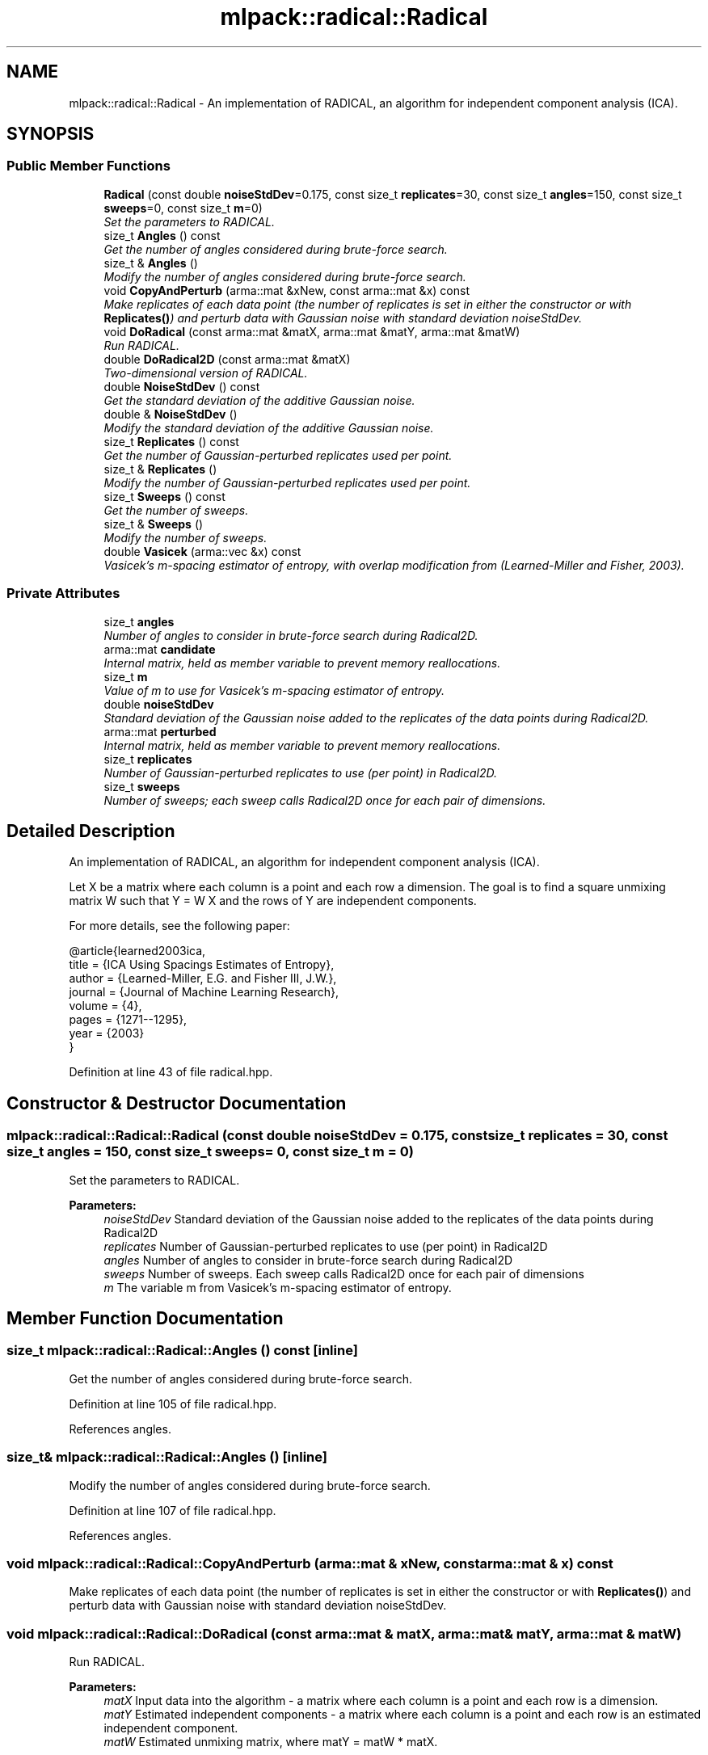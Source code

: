 .TH "mlpack::radical::Radical" 3 "Sat Mar 25 2017" "Version master" "mlpack" \" -*- nroff -*-
.ad l
.nh
.SH NAME
mlpack::radical::Radical \- An implementation of RADICAL, an algorithm for independent component analysis (ICA)\&.  

.SH SYNOPSIS
.br
.PP
.SS "Public Member Functions"

.in +1c
.ti -1c
.RI "\fBRadical\fP (const double \fBnoiseStdDev\fP=0\&.175, const size_t \fBreplicates\fP=30, const size_t \fBangles\fP=150, const size_t \fBsweeps\fP=0, const size_t \fBm\fP=0)"
.br
.RI "\fISet the parameters to RADICAL\&. \fP"
.ti -1c
.RI "size_t \fBAngles\fP () const "
.br
.RI "\fIGet the number of angles considered during brute-force search\&. \fP"
.ti -1c
.RI "size_t & \fBAngles\fP ()"
.br
.RI "\fIModify the number of angles considered during brute-force search\&. \fP"
.ti -1c
.RI "void \fBCopyAndPerturb\fP (arma::mat &xNew, const arma::mat &x) const "
.br
.RI "\fIMake replicates of each data point (the number of replicates is set in either the constructor or with \fBReplicates()\fP) and perturb data with Gaussian noise with standard deviation noiseStdDev\&. \fP"
.ti -1c
.RI "void \fBDoRadical\fP (const arma::mat &matX, arma::mat &matY, arma::mat &matW)"
.br
.RI "\fIRun RADICAL\&. \fP"
.ti -1c
.RI "double \fBDoRadical2D\fP (const arma::mat &matX)"
.br
.RI "\fITwo-dimensional version of RADICAL\&. \fP"
.ti -1c
.RI "double \fBNoiseStdDev\fP () const "
.br
.RI "\fIGet the standard deviation of the additive Gaussian noise\&. \fP"
.ti -1c
.RI "double & \fBNoiseStdDev\fP ()"
.br
.RI "\fIModify the standard deviation of the additive Gaussian noise\&. \fP"
.ti -1c
.RI "size_t \fBReplicates\fP () const "
.br
.RI "\fIGet the number of Gaussian-perturbed replicates used per point\&. \fP"
.ti -1c
.RI "size_t & \fBReplicates\fP ()"
.br
.RI "\fIModify the number of Gaussian-perturbed replicates used per point\&. \fP"
.ti -1c
.RI "size_t \fBSweeps\fP () const "
.br
.RI "\fIGet the number of sweeps\&. \fP"
.ti -1c
.RI "size_t & \fBSweeps\fP ()"
.br
.RI "\fIModify the number of sweeps\&. \fP"
.ti -1c
.RI "double \fBVasicek\fP (arma::vec &x) const "
.br
.RI "\fIVasicek's m-spacing estimator of entropy, with overlap modification from (Learned-Miller and Fisher, 2003)\&. \fP"
.in -1c
.SS "Private Attributes"

.in +1c
.ti -1c
.RI "size_t \fBangles\fP"
.br
.RI "\fINumber of angles to consider in brute-force search during Radical2D\&. \fP"
.ti -1c
.RI "arma::mat \fBcandidate\fP"
.br
.RI "\fIInternal matrix, held as member variable to prevent memory reallocations\&. \fP"
.ti -1c
.RI "size_t \fBm\fP"
.br
.RI "\fIValue of m to use for Vasicek's m-spacing estimator of entropy\&. \fP"
.ti -1c
.RI "double \fBnoiseStdDev\fP"
.br
.RI "\fIStandard deviation of the Gaussian noise added to the replicates of the data points during Radical2D\&. \fP"
.ti -1c
.RI "arma::mat \fBperturbed\fP"
.br
.RI "\fIInternal matrix, held as member variable to prevent memory reallocations\&. \fP"
.ti -1c
.RI "size_t \fBreplicates\fP"
.br
.RI "\fINumber of Gaussian-perturbed replicates to use (per point) in Radical2D\&. \fP"
.ti -1c
.RI "size_t \fBsweeps\fP"
.br
.RI "\fINumber of sweeps; each sweep calls Radical2D once for each pair of dimensions\&. \fP"
.in -1c
.SH "Detailed Description"
.PP 
An implementation of RADICAL, an algorithm for independent component analysis (ICA)\&. 

Let X be a matrix where each column is a point and each row a dimension\&. The goal is to find a square unmixing matrix W such that Y = W X and the rows of Y are independent components\&.
.PP
For more details, see the following paper:
.PP
.PP
.nf
@article{learned2003ica,
  title = {ICA Using Spacings Estimates of Entropy},
  author = {Learned-Miller, E\&.G\&. and Fisher III, J\&.W\&.},
  journal = {Journal of Machine Learning Research},
  volume = {4},
  pages = {1271--1295},
  year = {2003}
}
.fi
.PP
 
.PP
Definition at line 43 of file radical\&.hpp\&.
.SH "Constructor & Destructor Documentation"
.PP 
.SS "mlpack::radical::Radical::Radical (const double noiseStdDev = \fC0\&.175\fP, const size_t replicates = \fC30\fP, const size_t angles = \fC150\fP, const size_t sweeps = \fC0\fP, const size_t m = \fC0\fP)"

.PP
Set the parameters to RADICAL\&. 
.PP
\fBParameters:\fP
.RS 4
\fInoiseStdDev\fP Standard deviation of the Gaussian noise added to the replicates of the data points during Radical2D 
.br
\fIreplicates\fP Number of Gaussian-perturbed replicates to use (per point) in Radical2D 
.br
\fIangles\fP Number of angles to consider in brute-force search during Radical2D 
.br
\fIsweeps\fP Number of sweeps\&. Each sweep calls Radical2D once for each pair of dimensions 
.br
\fIm\fP The variable m from Vasicek's m-spacing estimator of entropy\&. 
.RE
.PP

.SH "Member Function Documentation"
.PP 
.SS "size_t mlpack::radical::Radical::Angles () const\fC [inline]\fP"

.PP
Get the number of angles considered during brute-force search\&. 
.PP
Definition at line 105 of file radical\&.hpp\&.
.PP
References angles\&.
.SS "size_t& mlpack::radical::Radical::Angles ()\fC [inline]\fP"

.PP
Modify the number of angles considered during brute-force search\&. 
.PP
Definition at line 107 of file radical\&.hpp\&.
.PP
References angles\&.
.SS "void mlpack::radical::Radical::CopyAndPerturb (arma::mat & xNew, const arma::mat & x) const"

.PP
Make replicates of each data point (the number of replicates is set in either the constructor or with \fBReplicates()\fP) and perturb data with Gaussian noise with standard deviation noiseStdDev\&. 
.SS "void mlpack::radical::Radical::DoRadical (const arma::mat & matX, arma::mat & matY, arma::mat & matW)"

.PP
Run RADICAL\&. 
.PP
\fBParameters:\fP
.RS 4
\fImatX\fP Input data into the algorithm - a matrix where each column is a point and each row is a dimension\&. 
.br
\fImatY\fP Estimated independent components - a matrix where each column is a point and each row is an estimated independent component\&. 
.br
\fImatW\fP Estimated unmixing matrix, where matY = matW * matX\&. 
.RE
.PP

.SS "double mlpack::radical::Radical::DoRadical2D (const arma::mat & matX)"

.PP
Two-dimensional version of RADICAL\&. 
.SS "double mlpack::radical::Radical::NoiseStdDev () const\fC [inline]\fP"

.PP
Get the standard deviation of the additive Gaussian noise\&. 
.PP
Definition at line 95 of file radical\&.hpp\&.
.PP
References noiseStdDev\&.
.SS "double& mlpack::radical::Radical::NoiseStdDev ()\fC [inline]\fP"

.PP
Modify the standard deviation of the additive Gaussian noise\&. 
.PP
Definition at line 97 of file radical\&.hpp\&.
.PP
References noiseStdDev\&.
.SS "size_t mlpack::radical::Radical::Replicates () const\fC [inline]\fP"

.PP
Get the number of Gaussian-perturbed replicates used per point\&. 
.PP
Definition at line 100 of file radical\&.hpp\&.
.PP
References replicates\&.
.SS "size_t& mlpack::radical::Radical::Replicates ()\fC [inline]\fP"

.PP
Modify the number of Gaussian-perturbed replicates used per point\&. 
.PP
Definition at line 102 of file radical\&.hpp\&.
.PP
References replicates\&.
.SS "size_t mlpack::radical::Radical::Sweeps () const\fC [inline]\fP"

.PP
Get the number of sweeps\&. 
.PP
Definition at line 110 of file radical\&.hpp\&.
.PP
References sweeps\&.
.SS "size_t& mlpack::radical::Radical::Sweeps ()\fC [inline]\fP"

.PP
Modify the number of sweeps\&. 
.PP
Definition at line 112 of file radical\&.hpp\&.
.PP
References sweeps\&.
.SS "double mlpack::radical::Radical::Vasicek (arma::vec & x) const"

.PP
Vasicek's m-spacing estimator of entropy, with overlap modification from (Learned-Miller and Fisher, 2003)\&. 
.PP
\fBParameters:\fP
.RS 4
\fIx\fP Empirical sample (one-dimensional) over which to estimate entropy\&. 
.RE
.PP

.SH "Member Data Documentation"
.PP 
.SS "size_t mlpack::radical::Radical::angles\fC [private]\fP"

.PP
Number of angles to consider in brute-force search during Radical2D\&. 
.PP
Definition at line 123 of file radical\&.hpp\&.
.PP
Referenced by Angles()\&.
.SS "arma::mat mlpack::radical::Radical::candidate\fC [private]\fP"

.PP
Internal matrix, held as member variable to prevent memory reallocations\&. 
.PP
Definition at line 135 of file radical\&.hpp\&.
.SS "size_t mlpack::radical::Radical::m\fC [private]\fP"

.PP
Value of m to use for Vasicek's m-spacing estimator of entropy\&. 
.PP
Definition at line 130 of file radical\&.hpp\&.
.SS "double mlpack::radical::Radical::noiseStdDev\fC [private]\fP"

.PP
Standard deviation of the Gaussian noise added to the replicates of the data points during Radical2D\&. 
.PP
Definition at line 117 of file radical\&.hpp\&.
.PP
Referenced by NoiseStdDev()\&.
.SS "arma::mat mlpack::radical::Radical::perturbed\fC [private]\fP"

.PP
Internal matrix, held as member variable to prevent memory reallocations\&. 
.PP
Definition at line 133 of file radical\&.hpp\&.
.SS "size_t mlpack::radical::Radical::replicates\fC [private]\fP"

.PP
Number of Gaussian-perturbed replicates to use (per point) in Radical2D\&. 
.PP
Definition at line 120 of file radical\&.hpp\&.
.PP
Referenced by Replicates()\&.
.SS "size_t mlpack::radical::Radical::sweeps\fC [private]\fP"

.PP
Number of sweeps; each sweep calls Radical2D once for each pair of dimensions\&. 
.PP
Definition at line 127 of file radical\&.hpp\&.
.PP
Referenced by Sweeps()\&.

.SH "Author"
.PP 
Generated automatically by Doxygen for mlpack from the source code\&.
